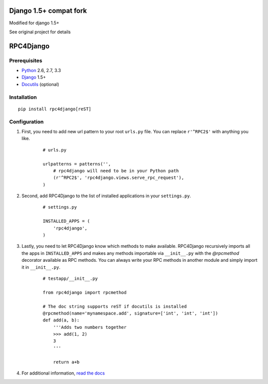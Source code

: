 Django 1.5+ compat fork
=======================
Modified for django 1.5+

See original project for details

RPC4Django
==========




.. image:: https://secure.travis-ci.org/davidfischer/rpc4django.png
    :target: https://travis-ci.org/davidfischer/rpc4django


Prerequisites
-------------

- Python_ 2.6, 2.7, 3.3
- Django_ 1.5+
- Docutils_ (optional)

.. _Python: http://www.python.org
.. _Django: http://www.djangoproject.com
.. _Docutils: http://docutils.sourceforge.net


Installation
------------

::

    pip install rpc4django[reST]


Configuration
-------------

1. First, you need to add new url pattern to your root ``urls.py`` file.
   You can replace ``r'^RPC2$'`` with anything you like.

    ::
    
        # urls.py

        urlpatterns = patterns('',
            # rpc4django will need to be in your Python path
            (r'^RPC2$', 'rpc4django.views.serve_rpc_request'),
        )

2. Second, add RPC4Django to the list of installed applications in your
   ``settings.py``.

    ::
    
        # settings.py

        INSTALLED_APPS = (
            'rpc4django',
        )

3. Lastly, you need to let RPC4Django know which methods to make available.
   RPC4Django recursively imports all the apps in ``INSTALLED_APPS``
   and makes any methods importable via ``__init__.py`` with the
   `@rpcmethod` decorator available as RPC methods. You can always write
   your RPC methods in another module and simply import it in ``__init__.py``.

    ::
    
        # testapp/__init__.py

        from rpc4django import rpcmethod

        # The doc string supports reST if docutils is installed
        @rpcmethod(name='mynamespace.add', signature=['int', 'int', 'int'])
        def add(a, b):
            '''Adds two numbers together
            >>> add(1, 2)
            3
            '''

            return a+b

4. For additional information, `read the docs`_

.. _read the docs: https://rpc4django.readthedocs.org

